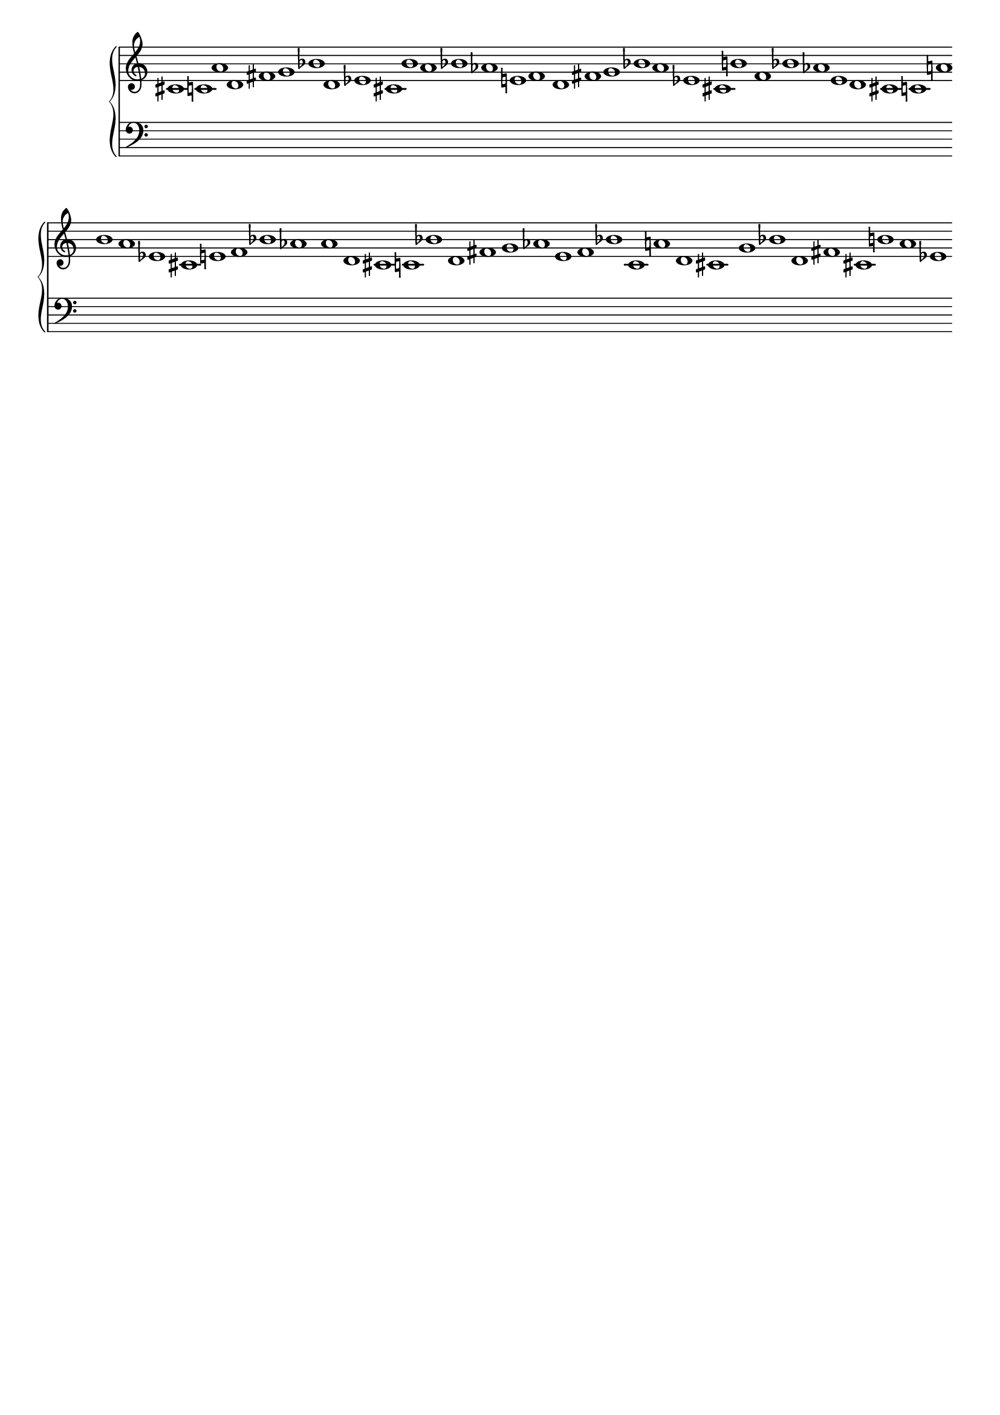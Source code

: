 \version "2.19.81"
\language "english"

\header {
    tagline = ##f
}

\layout {}

\paper {}

\score {
    \new Score \with {
        \override BarLine.stencil = ##f
        \override BarNumber.transparent = ##t
        \override Rest.transparent = ##t
        \override SpanBar.stencil = ##f
        \override TimeSignature.stencil = ##f
    } <<
        \new PianoStaff <<
            \context Staff = "Treble Staff" {
                \clef "treble"
                cs'1 * 1/8
                c'1 * 1/8
                a'1 * 1/8
                d'1 * 1/8
                fs'1 * 1/8
                g'1 * 1/8
                bf'1 * 1/8
                d'1 * 1/8
                ef'1 * 1/8
                cs'1 * 1/8
                b'1 * 1/8
                a'1 * 1/8
                bf'1 * 1/8
                af'1 * 1/8
                e'1 * 1/8
                f'1 * 1/8
                d'1 * 1/8
                fs'1 * 1/8
                g'1 * 1/8
                bf'1 * 1/8
                a'1 * 1/8
                ef'1 * 1/8
                cs'1 * 1/8
                b'1 * 1/8
                f'1 * 1/8
                bf'1 * 1/8
                af'1 * 1/8
                e'1 * 1/8
                d'1 * 1/8
                cs'1 * 1/8
                c'1 * 1/8
                a'1 * 1/8
                b'1 * 1/8
                a'1 * 1/8
                ef'1 * 1/8
                cs'1 * 1/8
                e'1 * 1/8
                f'1 * 1/8
                bf'1 * 1/8
                af'1 * 1/8
                a'1 * 1/8
                d'1 * 1/8
                cs'1 * 1/8
                c'1 * 1/8
                bf'1 * 1/8
                d'1 * 1/8
                fs'1 * 1/8
                g'1 * 1/8
                af'1 * 1/8
                e'1 * 1/8
                f'1 * 1/8
                bf'1 * 1/8
                c'1 * 1/8
                a'1 * 1/8
                d'1 * 1/8
                cs'1 * 1/8
                g'1 * 1/8
                bf'1 * 1/8
                d'1 * 1/8
                fs'1 * 1/8
                cs'1 * 1/8
                b'1 * 1/8
                a'1 * 1/8
                ef'1 * 1/8
            }
            \context Staff = "Bass Staff" {
                \clef "bass"
                r1 * 1/8
                r1 * 1/8
                r1 * 1/8
                r1 * 1/8
                r1 * 1/8
                r1 * 1/8
                r1 * 1/8
                r1 * 1/8
                r1 * 1/8
                r1 * 1/8
                r1 * 1/8
                r1 * 1/8
                r1 * 1/8
                r1 * 1/8
                r1 * 1/8
                r1 * 1/8
                r1 * 1/8
                r1 * 1/8
                r1 * 1/8
                r1 * 1/8
                r1 * 1/8
                r1 * 1/8
                r1 * 1/8
                r1 * 1/8
                r1 * 1/8
                r1 * 1/8
                r1 * 1/8
                r1 * 1/8
                r1 * 1/8
                r1 * 1/8
                r1 * 1/8
                r1 * 1/8
                r1 * 1/8
                r1 * 1/8
                r1 * 1/8
                r1 * 1/8
                r1 * 1/8
                r1 * 1/8
                r1 * 1/8
                r1 * 1/8
                r1 * 1/8
                r1 * 1/8
                r1 * 1/8
                r1 * 1/8
                r1 * 1/8
                r1 * 1/8
                r1 * 1/8
                r1 * 1/8
                r1 * 1/8
                r1 * 1/8
                r1 * 1/8
                r1 * 1/8
                r1 * 1/8
                r1 * 1/8
                r1 * 1/8
                r1 * 1/8
                r1 * 1/8
                r1 * 1/8
                r1 * 1/8
                r1 * 1/8
                r1 * 1/8
                r1 * 1/8
                r1 * 1/8
                r1 * 1/8
            }
        >>
    >>
}